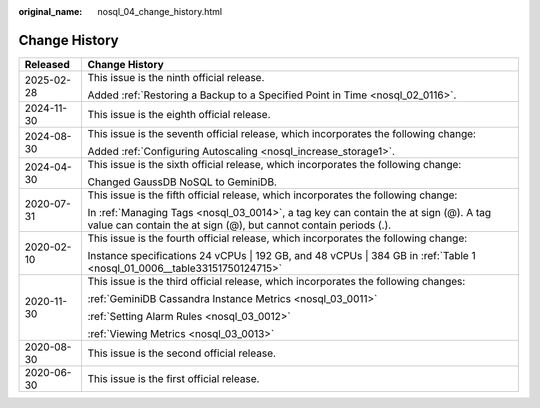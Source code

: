 :original_name: nosql_04_change_history.html

.. _nosql_04_change_history:

Change History
==============

+-----------------------------------+----------------------------------------------------------------------------------------------------------------------------------------------------------+
| Released                          | Change History                                                                                                                                           |
+===================================+==========================================================================================================================================================+
| 2025-02-28                        | This issue is the ninth official release.                                                                                                                |
|                                   |                                                                                                                                                          |
|                                   | Added :ref:`Restoring a Backup to a Specified Point in Time <nosql_02_0116>`.                                                                            |
+-----------------------------------+----------------------------------------------------------------------------------------------------------------------------------------------------------+
| 2024-11-30                        | This issue is the eighth official release.                                                                                                               |
+-----------------------------------+----------------------------------------------------------------------------------------------------------------------------------------------------------+
| 2024-08-30                        | This issue is the seventh official release, which incorporates the following change:                                                                     |
|                                   |                                                                                                                                                          |
|                                   | Added :ref:`Configuring Autoscaling <nosql_increase_storage1>`.                                                                                          |
+-----------------------------------+----------------------------------------------------------------------------------------------------------------------------------------------------------+
| 2024-04-30                        | This issue is the sixth official release, which incorporates the following change:                                                                       |
|                                   |                                                                                                                                                          |
|                                   | Changed GaussDB NoSQL to GeminiDB.                                                                                                                       |
+-----------------------------------+----------------------------------------------------------------------------------------------------------------------------------------------------------+
| 2020-07-31                        | This issue is the fifth official release, which incorporates the following change:                                                                       |
|                                   |                                                                                                                                                          |
|                                   | In :ref:`Managing Tags <nosql_03_0014>`, a tag key can contain the at sign (@). A tag value can contain the at sign (@), but cannot contain periods (.). |
+-----------------------------------+----------------------------------------------------------------------------------------------------------------------------------------------------------+
| 2020-02-10                        | This issue is the fourth official release, which incorporates the following change:                                                                      |
|                                   |                                                                                                                                                          |
|                                   | Instance specifications 24 vCPUs \| 192 GB, and 48 vCPUs \| 384 GB in :ref:`Table 1 <nosql_01_0006__table33151750124715>`                                |
+-----------------------------------+----------------------------------------------------------------------------------------------------------------------------------------------------------+
| 2020-11-30                        | This issue is the third official release, which incorporates the following changes:                                                                      |
|                                   |                                                                                                                                                          |
|                                   | :ref:`GeminiDB Cassandra Instance Metrics <nosql_03_0011>`                                                                                               |
|                                   |                                                                                                                                                          |
|                                   | :ref:`Setting Alarm Rules <nosql_03_0012>`                                                                                                               |
|                                   |                                                                                                                                                          |
|                                   | :ref:`Viewing Metrics <nosql_03_0013>`                                                                                                                   |
+-----------------------------------+----------------------------------------------------------------------------------------------------------------------------------------------------------+
| 2020-08-30                        | This issue is the second official release.                                                                                                               |
+-----------------------------------+----------------------------------------------------------------------------------------------------------------------------------------------------------+
| 2020-06-30                        | This issue is the first official release.                                                                                                                |
+-----------------------------------+----------------------------------------------------------------------------------------------------------------------------------------------------------+
